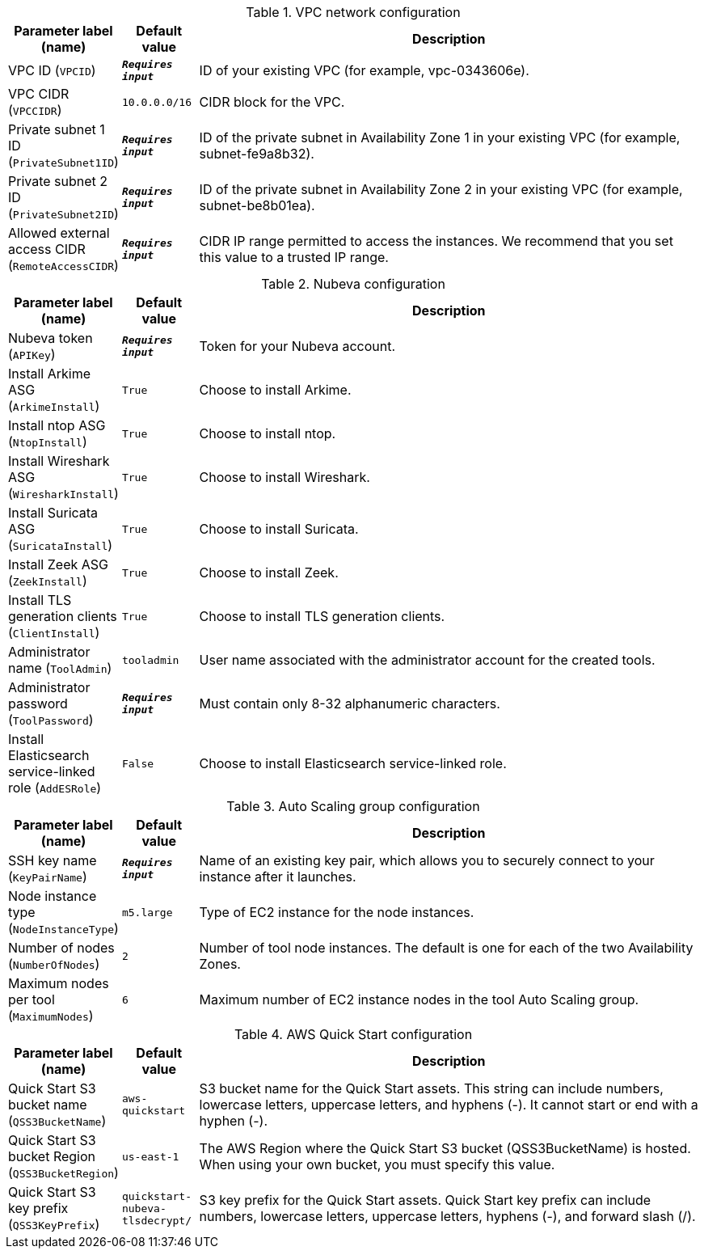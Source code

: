 
.VPC network configuration
[width="100%",cols="16%,11%,73%",options="header",]
|===
|Parameter label (name) |Default value|Description|VPC ID
(`VPCID`)|`**__Requires input__**`|ID of your existing VPC (for example, vpc-0343606e).|VPC CIDR
(`VPCCIDR`)|`10.0.0.0/16`|CIDR block for the VPC.|Private subnet 1 ID
(`PrivateSubnet1ID`)|`**__Requires input__**`|ID of the private subnet in Availability Zone 1 in your existing VPC (for example, subnet-fe9a8b32).|Private subnet 2 ID
(`PrivateSubnet2ID`)|`**__Requires input__**`|ID of the private subnet in Availability Zone 2 in your existing VPC (for example, subnet-be8b01ea).|Allowed external access CIDR
(`RemoteAccessCIDR`)|`**__Requires input__**`|CIDR IP range permitted to access the instances. We recommend that you set this value to a trusted IP range.
|===
.Nubeva configuration
[width="100%",cols="16%,11%,73%",options="header",]
|===
|Parameter label (name) |Default value|Description|Nubeva token
(`APIKey`)|`**__Requires input__**`|Token for your Nubeva account.|Install Arkime ASG
(`ArkimeInstall`)|`True`|Choose to install Arkime.|Install ntop ASG
(`NtopInstall`)|`True`|Choose to install ntop.|Install Wireshark ASG
(`WiresharkInstall`)|`True`|Choose to install Wireshark.|Install Suricata ASG
(`SuricataInstall`)|`True`|Choose to install Suricata.|Install Zeek ASG
(`ZeekInstall`)|`True`|Choose to install Zeek.|Install TLS generation clients
(`ClientInstall`)|`True`|Choose to install TLS generation clients.|Administrator name
(`ToolAdmin`)|`tooladmin`|User name associated with the administrator account for the created tools.|Administrator password
(`ToolPassword`)|`**__Requires input__**`|Must contain only 8-32 alphanumeric characters.|Install Elasticsearch service-linked role
(`AddESRole`)|`False`|Choose to install Elasticsearch service-linked role.
|===
.Auto Scaling group configuration
[width="100%",cols="16%,11%,73%",options="header",]
|===
|Parameter label (name) |Default value|Description|SSH key name
(`KeyPairName`)|`**__Requires input__**`|Name of an existing key pair, which allows you to securely connect to your instance after it launches.|Node instance type
(`NodeInstanceType`)|`m5.large`|Type of EC2 instance for the node instances.|Number of nodes
(`NumberOfNodes`)|`2`|Number of tool node instances. The default is one for each of the two Availability Zones.|Maximum nodes per tool
(`MaximumNodes`)|`6`|Maximum number of EC2 instance nodes in the tool Auto Scaling group.
|===
.AWS Quick Start configuration
[width="100%",cols="16%,11%,73%",options="header",]
|===
|Parameter label (name) |Default value|Description|Quick Start S3 bucket name
(`QSS3BucketName`)|`aws-quickstart`|S3 bucket name for the Quick Start assets. This string can include numbers, lowercase letters, uppercase letters, and hyphens (-). It cannot start or end with a hyphen (-).|Quick Start S3 bucket Region
(`QSS3BucketRegion`)|`us-east-1`|The AWS Region where the Quick Start S3 bucket (QSS3BucketName) is hosted. When using your own bucket, you must specify this value.|Quick Start S3 key prefix
(`QSS3KeyPrefix`)|`quickstart-nubeva-tlsdecrypt/`|S3 key prefix for the Quick Start assets. Quick Start key prefix can include numbers, lowercase letters, uppercase letters, hyphens (-), and forward slash (/).
|===